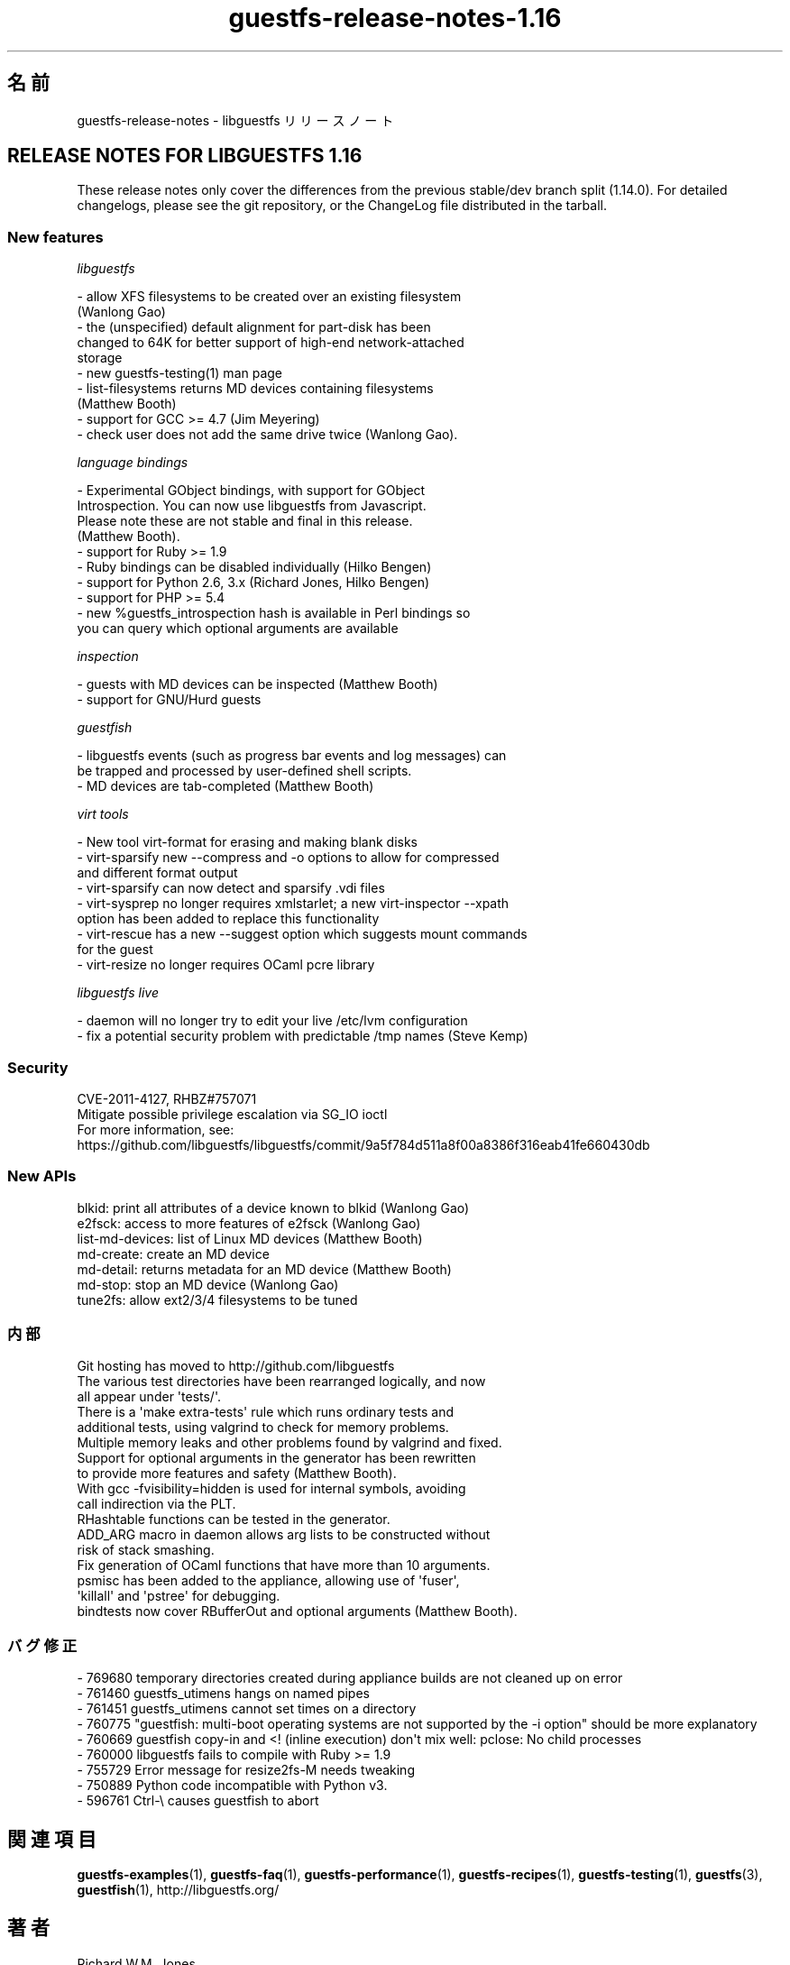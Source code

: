 .\" Automatically generated by Podwrapper::Man 1.48.4 (Pod::Simple 3.43)
.\"
.\" Standard preamble:
.\" ========================================================================
.de Sp \" Vertical space (when we can't use .PP)
.if t .sp .5v
.if n .sp
..
.de Vb \" Begin verbatim text
.ft CW
.nf
.ne \\$1
..
.de Ve \" End verbatim text
.ft R
.fi
..
.\" Set up some character translations and predefined strings.  \*(-- will
.\" give an unbreakable dash, \*(PI will give pi, \*(L" will give a left
.\" double quote, and \*(R" will give a right double quote.  \*(C+ will
.\" give a nicer C++.  Capital omega is used to do unbreakable dashes and
.\" therefore won't be available.  \*(C` and \*(C' expand to `' in nroff,
.\" nothing in troff, for use with C<>.
.tr \(*W-
.ds C+ C\v'-.1v'\h'-1p'\s-2+\h'-1p'+\s0\v'.1v'\h'-1p'
.ie n \{\
.    ds -- \(*W-
.    ds PI pi
.    if (\n(.H=4u)&(1m=24u) .ds -- \(*W\h'-12u'\(*W\h'-12u'-\" diablo 10 pitch
.    if (\n(.H=4u)&(1m=20u) .ds -- \(*W\h'-12u'\(*W\h'-8u'-\"  diablo 12 pitch
.    ds L" ""
.    ds R" ""
.    ds C` ""
.    ds C' ""
'br\}
.el\{\
.    ds -- \|\(em\|
.    ds PI \(*p
.    ds L" ``
.    ds R" ''
.    ds C`
.    ds C'
'br\}
.\"
.\" Escape single quotes in literal strings from groff's Unicode transform.
.ie \n(.g .ds Aq \(aq
.el       .ds Aq '
.\"
.\" If the F register is >0, we'll generate index entries on stderr for
.\" titles (.TH), headers (.SH), subsections (.SS), items (.Ip), and index
.\" entries marked with X<> in POD.  Of course, you'll have to process the
.\" output yourself in some meaningful fashion.
.\"
.\" Avoid warning from groff about undefined register 'F'.
.de IX
..
.nr rF 0
.if \n(.g .if rF .nr rF 1
.if (\n(rF:(\n(.g==0)) \{\
.    if \nF \{\
.        de IX
.        tm Index:\\$1\t\\n%\t"\\$2"
..
.        if !\nF==2 \{\
.            nr % 0
.            nr F 2
.        \}
.    \}
.\}
.rr rF
.\" ========================================================================
.\"
.IX Title "guestfs-release-notes-1.16 1"
.TH guestfs-release-notes-1.16 1 "2022-07-06" "libguestfs-1.48.4" "Virtualization Support"
.\" For nroff, turn off justification.  Always turn off hyphenation; it makes
.\" way too many mistakes in technical documents.
.if n .ad l
.nh
.SH "名前"
.IX Header "名前"
guestfs-release-notes \- libguestfs リリースノート
.SH "RELEASE NOTES FOR LIBGUESTFS 1.16"
.IX Header "RELEASE NOTES FOR LIBGUESTFS 1.16"
These release notes only cover the differences from the previous stable/dev branch split (1.14.0).  For detailed changelogs, please see the git repository, or the ChangeLog file distributed in the tarball.
.SS "New features"
.IX Subsection "New features"
\fIlibguestfs\fR
.IX Subsection "libguestfs"
.PP
.Vb 2
\&   \- allow XFS filesystems to be created over an existing filesystem
\&     (Wanlong Gao)
\&
\&   \- the (unspecified) default alignment for part\-disk has been
\&     changed to 64K for better support of high\-end network\-attached
\&     storage
\&
\&   \- new guestfs\-testing(1) man page
\&
\&   \- list\-filesystems returns MD devices containing filesystems
\&     (Matthew Booth)
\&
\&   \- support for GCC >= 4.7 (Jim Meyering)
\&
\&   \- check user does not add the same drive twice (Wanlong Gao).
.Ve
.PP
\fIlanguage bindings\fR
.IX Subsection "language bindings"
.PP
.Vb 4
\&   \- Experimental GObject bindings, with support for GObject
\&     Introspection.  You can now use libguestfs from Javascript.
\&     Please note these are not stable and final in this release.
\&     (Matthew Booth).
\&
\&   \- support for Ruby >= 1.9
\&
\&   \- Ruby bindings can be disabled individually (Hilko Bengen)
\&
\&   \- support for Python 2.6, 3.x (Richard Jones, Hilko Bengen)
\&
\&   \- support for PHP >= 5.4
\&
\&   \- new %guestfs_introspection hash is available in Perl bindings so
\&     you can query which optional arguments are available
.Ve
.PP
\fIinspection\fR
.IX Subsection "inspection"
.PP
.Vb 1
\&   \- guests with MD devices can be inspected (Matthew Booth)
\&
\&   \- support for GNU/Hurd guests
.Ve
.PP
\fIguestfish\fR
.IX Subsection "guestfish"
.PP
.Vb 2
\&   \- libguestfs events (such as progress bar events and log messages) can
\&     be trapped and processed by user\-defined shell scripts.
\&
\&   \- MD devices are tab\-completed (Matthew Booth)
.Ve
.PP
\fIvirt tools\fR
.IX Subsection "virt tools"
.PP
.Vb 1
\&   \- New tool virt\-format for erasing and making blank disks
\&
\&   \- virt\-sparsify new \-\-compress and \-o options to allow for compressed
\&     and different format output
\&
\&   \- virt\-sparsify can now detect and sparsify .vdi files
\&
\&   \- virt\-sysprep no longer requires xmlstarlet; a new virt\-inspector \-\-xpath
\&     option has been added to replace this functionality
\&
\&   \- virt\-rescue has a new \-\-suggest option which suggests mount commands
\&     for the guest
\&
\&   \- virt\-resize no longer requires OCaml pcre library
.Ve
.PP
\fIlibguestfs live\fR
.IX Subsection "libguestfs live"
.PP
.Vb 1
\&   \- daemon will no longer try to edit your live /etc/lvm configuration
\&
\&   \- fix a potential security problem with predictable /tmp names (Steve Kemp)
.Ve
.SS "Security"
.IX Subsection "Security"
.Vb 3
\&  CVE\-2011\-4127, RHBZ#757071
\&  Mitigate possible privilege escalation via SG_IO ioctl
\&  For more information, see: https://github.com/libguestfs/libguestfs/commit/9a5f784d511a8f00a8386f316eab41fe660430db
.Ve
.SS "New APIs"
.IX Subsection "New APIs"
.Vb 7
\&  blkid: print all attributes of a device known to blkid (Wanlong Gao)
\&  e2fsck: access to more features of e2fsck (Wanlong Gao)
\&  list\-md\-devices: list of Linux MD devices (Matthew Booth)
\&  md\-create: create an MD device
\&  md\-detail: returns metadata for an MD device (Matthew Booth)
\&  md\-stop: stop an MD device (Wanlong Gao)
\&  tune2fs: allow ext2/3/4 filesystems to be tuned
.Ve
.SS "内部"
.IX Subsection "内部"
.Vb 1
\&  Git hosting has moved to http://github.com/libguestfs
\&
\&  The various test directories have been rearranged logically, and now
\&  all appear under \*(Aqtests/\*(Aq.
\&
\&  There is a \*(Aqmake extra\-tests\*(Aq rule which runs ordinary tests and
\&  additional tests, using valgrind to check for memory problems.
\&
\&  Multiple memory leaks and other problems found by valgrind and fixed.
\&
\&  Support for optional arguments in the generator has been rewritten
\&  to provide more features and safety (Matthew Booth).
\&
\&  With gcc \-fvisibility=hidden is used for internal symbols, avoiding
\&  call indirection via the PLT.
\&
\&  RHashtable functions can be tested in the generator.
\&
\&  ADD_ARG macro in daemon allows arg lists to be constructed without
\&  risk of stack smashing.
\&
\&  Fix generation of OCaml functions that have more than 10 arguments.
\&
\&  psmisc has been added to the appliance, allowing use of \*(Aqfuser\*(Aq,
\&  \*(Aqkillall\*(Aq and \*(Aqpstree\*(Aq for debugging.
\&
\&  bindtests now cover RBufferOut and optional arguments (Matthew Booth).
.Ve
.SS "バグ修正"
.IX Subsection "バグ修正"
.Vb 9
\& \- 769680 temporary directories created during appliance builds are not cleaned up on error
\& \- 761460 guestfs_utimens hangs on named pipes
\& \- 761451 guestfs_utimens cannot set times on a directory
\& \- 760775 "guestfish: multi\-boot operating systems are not supported by the \-i option" should be more explanatory
\& \- 760669 guestfish copy\-in and <! (inline execution) don\*(Aqt mix well: pclose: No child processes
\& \- 760000 libguestfs fails to compile with Ruby >= 1.9
\& \- 755729 Error message for resize2fs\-M needs tweaking
\& \- 750889 Python code incompatible with Python v3.
\& \- 596761 Ctrl\-\e causes guestfish to abort
.Ve
.SH "関連項目"
.IX Header "関連項目"
\&\fBguestfs\-examples\fR\|(1), \fBguestfs\-faq\fR\|(1), \fBguestfs\-performance\fR\|(1), \fBguestfs\-recipes\fR\|(1), \fBguestfs\-testing\fR\|(1), \fBguestfs\fR\|(3), \fBguestfish\fR\|(1), http://libguestfs.org/
.SH "著者"
.IX Header "著者"
Richard W.M. Jones
.SH "COPYRIGHT"
.IX Header "COPYRIGHT"
Copyright (C) 2009\-2020 Red Hat Inc.
.SH "LICENSE"
.IX Header "LICENSE"
.SH "BUGS"
.IX Header "BUGS"
To get a list of bugs against libguestfs, use this link:
https://bugzilla.redhat.com/buglist.cgi?component=libguestfs&product=Virtualization+Tools
.PP
To report a new bug against libguestfs, use this link:
https://bugzilla.redhat.com/enter_bug.cgi?component=libguestfs&product=Virtualization+Tools
.PP
When reporting a bug, please supply:
.IP "\(bu" 4
The version of libguestfs.
.IP "\(bu" 4
Where you got libguestfs (eg. which Linux distro, compiled from source, etc)
.IP "\(bu" 4
Describe the bug accurately and give a way to reproduce it.
.IP "\(bu" 4
Run \fBlibguestfs\-test\-tool\fR\|(1) and paste the \fBcomplete, unedited\fR
output into the bug report.
